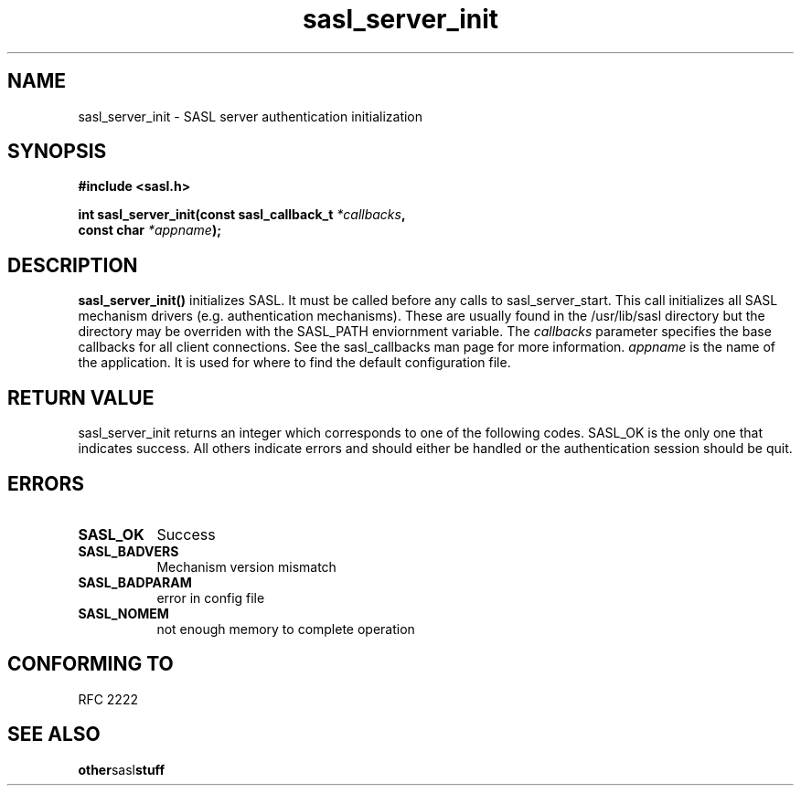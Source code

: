 .\" Hey Emacs! This file is -*- nroff -*- source.
.\"
.\" This manpage is Copyright (C) 1999 Tim Martin
.\"
.\" Permission is granted to make and distribute verbatim copies of this
.\" manual provided the copyright notice and this permission notice are
.\" preserved on all copies.
.\"
.\" Permission is granted to copy and distribute modified versions of this
.\" manual under the conditions for verbatim copying, provided that the
.\" entire resulting derived work is distributed under the terms of a
.\" permission notice identical to this one
.\" 
.\" Formatted or processed versions of this manual, if unaccompanied by
.\" the source, must acknowledge the copyright and authors of this work.
.\"
.\"
.TH sasl_server_init "26 March 2000" SASL "SASL man pages"
.SH NAME
sasl_server_init \- SASL server authentication initialization


.SH SYNOPSIS
.nf
.B #include <sasl.h>
.sp
.BI "int sasl_server_init(const sasl_callback_t " *callbacks ", "
.BI "                     const char " *appname ");"

.fi
.SH DESCRIPTION

.B sasl_server_init()
initializes SASL. It must be called before any calls to
sasl_server_start. This call initializes all SASL mechanism drivers
(e.g. authentication mechanisms). These are usually found in the
/usr/lib/sasl directory but the directory may be overriden with the
SASL_PATH enviornment variable. The
.I callbacks
parameter specifies the base callbacks for all client connections. See
the sasl_callbacks man page for more information.
.I appname
is the name of the application. It is used for where to find the
default configuration file.
.PP

.SH "RETURN VALUE"

sasl_server_init returns an integer which corresponds to one of the
following codes. SASL_OK is the only one that indicates success. All
others indicate errors and should either be handled or the
authentication session should be quit.


.SH ERRORS
.TP 0.8i
.B SASL_OK
Success
.TP 0.8i
.B SASL_BADVERS
Mechanism version mismatch
.TP 0.8i
.B SASL_BADPARAM
error in config file
.TP 0.8i
.B SASL_NOMEM
not enough memory to complete operation

.SH "CONFORMING TO"
RFC 2222
.SH "SEE ALSO"
.BR other sasl stuff
.BR 
.BR 